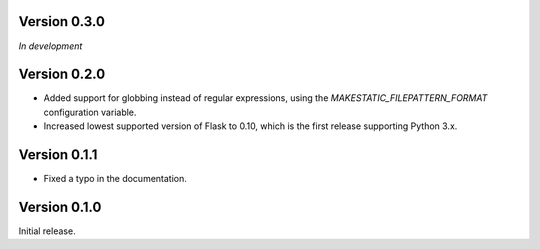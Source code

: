 Version 0.3.0
`````````````

*In development*

Version 0.2.0
`````````````

- Added support for globbing instead of regular expressions, using the
  `MAKESTATIC_FILEPATTERN_FORMAT` configuration variable.
- Increased lowest supported version of Flask to 0.10, which is the first
  release supporting Python 3.x.

Version 0.1.1
`````````````

- Fixed a typo in the documentation.

Version 0.1.0
`````````````

Initial release.
